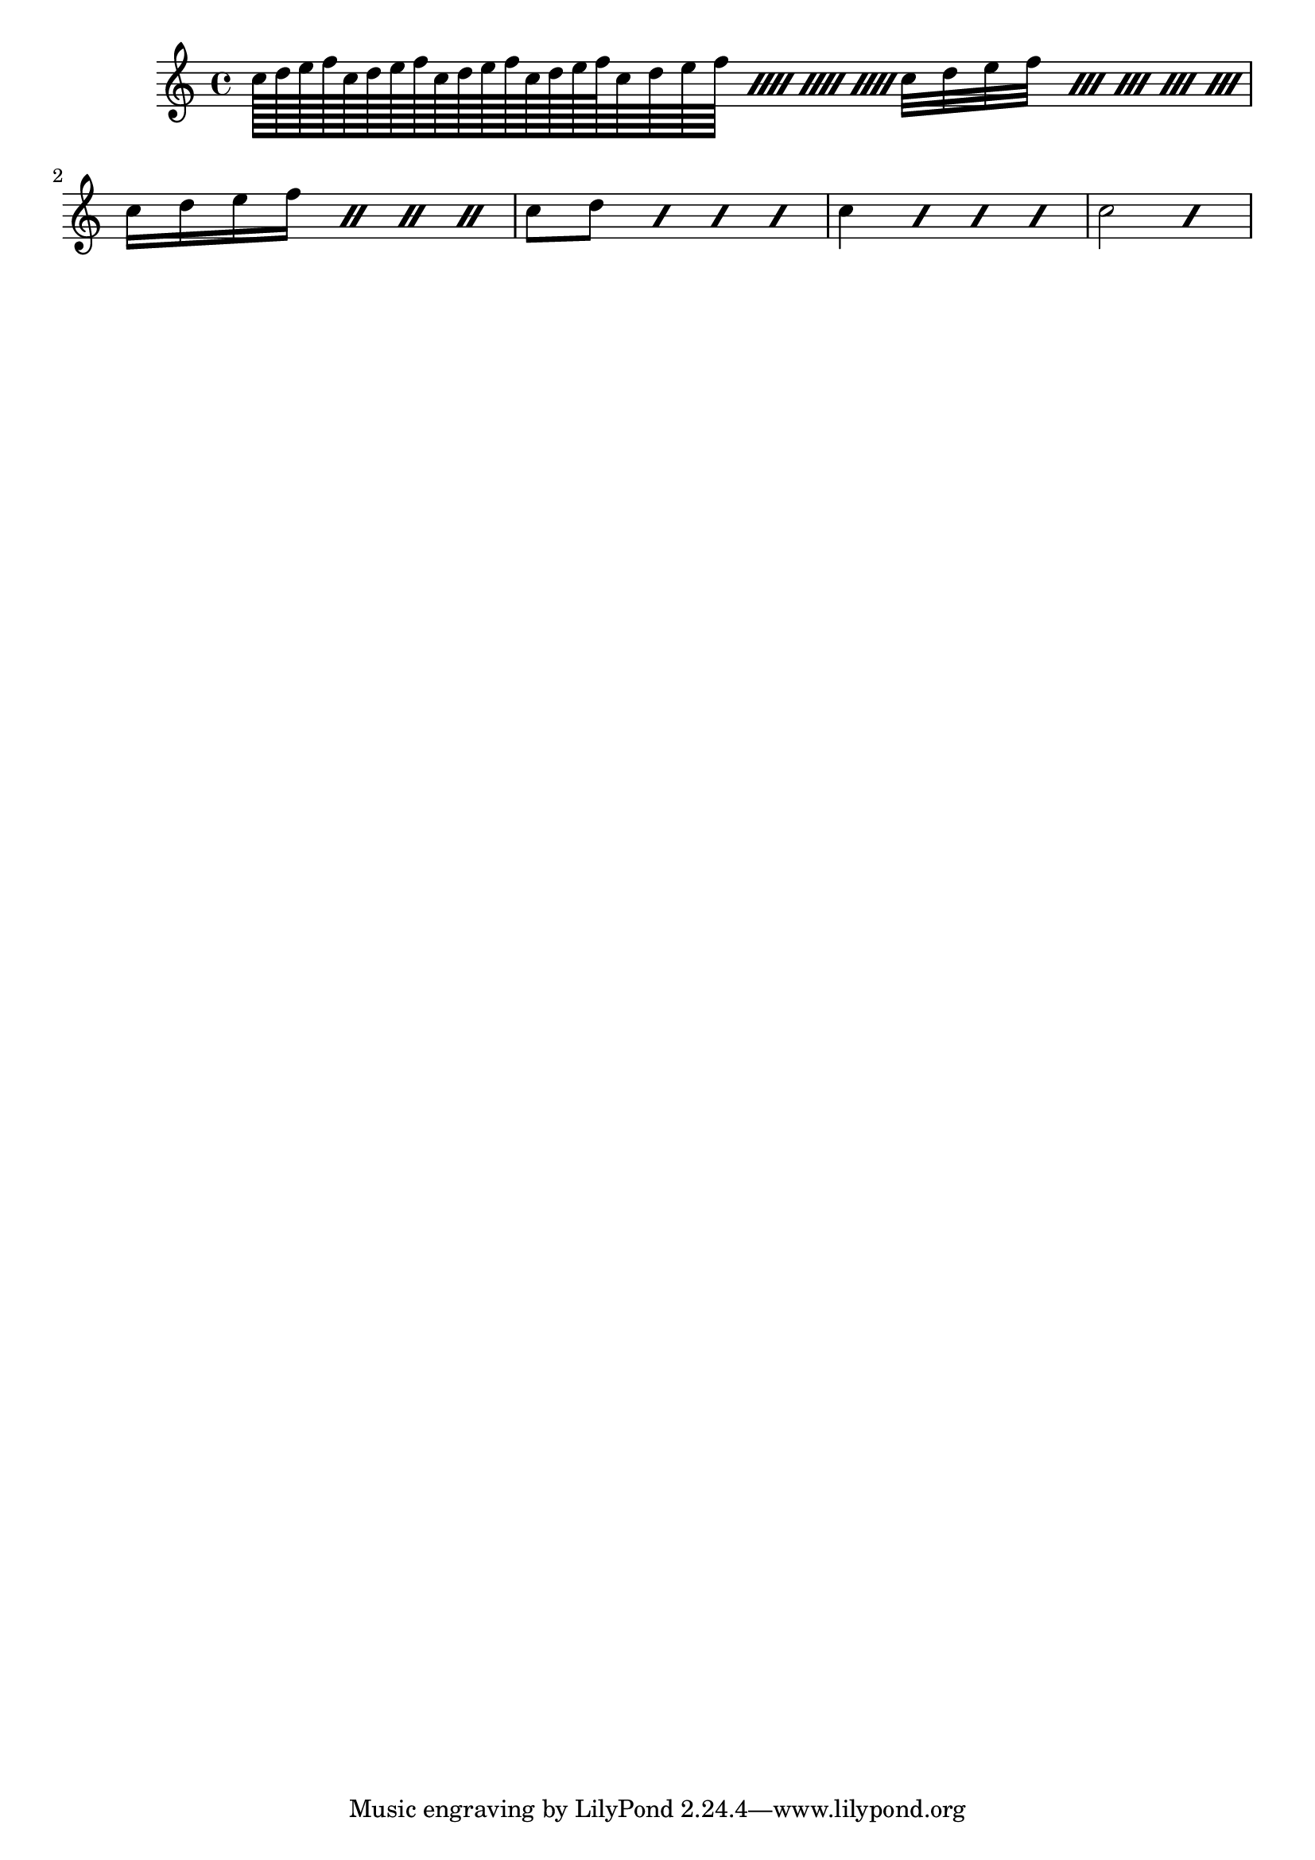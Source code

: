 \score {
<<
  \relative c'' {
	\repeat unfold 4 { c128 d e f }
	\repeat percent 4 { c64 d e f }
	\repeat percent 5 { c32 d e f }
	\repeat percent 4 { c16 d e f }
	\repeat percent 4 { c8 d }
	\repeat percent 4 { c4 }
	\repeat percent 2 { c2 }
  }
  % \relative {
  %   \key g \major
  %   \time 6/8
  %   d''4 b8 c4 a8 | d4 b8 g4 g8 |
  %   a4 b8 c b a | d4 b8 g4. |
  % }
  % \addlyrics {
  %   Girls and boys come out to play,
  %   The moon doth shine as bright as day;
  % }
>>
  \midi {}
  \layout {}
}

